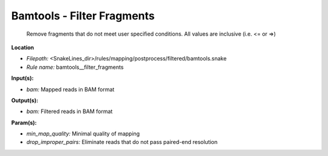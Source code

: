 Bamtools - Filter Fragments
-------------------------------

 Remove fragments that do not meet user specified conditions. All values are inclusive (i.e. <= or =>)

**Location**

- *Filepath:* <SnakeLines_dir>/rules/mapping/postprocess/filtered/bamtools.snake
- *Rule name:* bamtools__filter_fragments

**Input(s):**

- *bam:* Mapped reads in BAM format

**Output(s):**

- *bam:* Filtered reads in BAM format

**Param(s):**

- *min_map_quality:* Minimal quality of mapping
- *drop_improper_pairs:* Eliminate reads that do not pass paired-end resolution

